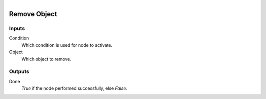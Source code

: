 .. figure:: /images/logic_nodes/objects/ln-remove_object.png
   :align: right
   :width: 215
   :alt: Remove Object Node

.. _ln-remove_object:

==============================
Remove Object
==============================

Inputs
++++++++++++++++++++++++++++++

Condition
   Which condition is used for node to activate.

Object
   Which object to remove.

Outputs
++++++++++++++++++++++++++++++

Done 
    *True* if the node performed successfully, else *False*.
